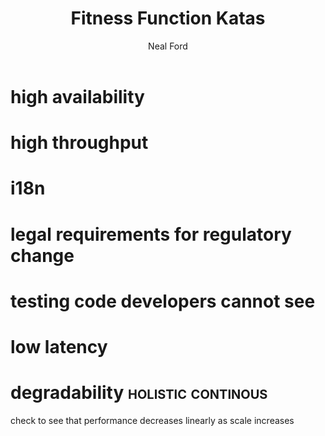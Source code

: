 #+TITLE: Fitness Function Katas
#+AUTHOR: Neal Ford
#+STARTUP: showall indent
#+OPTIONS: author:t num:nil toc:nil

* high availability
* high throughput
* i18n
* legal requirements for regulatory change
* testing code developers cannot see
* low latency
* degradability                                          :holistic:continous:
check to see that performance decreases linearly as scale increases
* 
